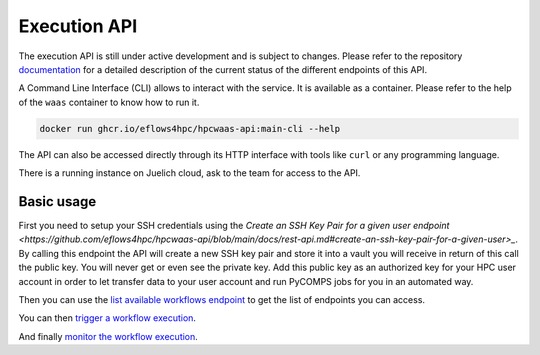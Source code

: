 Execution API
=============

The execution API is still under active development and is subject to changes.
Please refer to the repository documentation_ for a detailed description of the current status of the different
endpoints of this API.

A Command Line Interface (CLI) allows to interact with the service. It is available as a container.
Please refer to the help of the ``waas`` container to know how to run it.

.. code:: bash

    docker run ghcr.io/eflows4hpc/hpcwaas-api:main-cli --help

The API can also be accessed directly through its HTTP interface with tools like ``curl`` or any programming language.

There is a running instance on Juelich cloud, ask to the team for access to the API.

Basic usage
-----------

First you need to setup your SSH credentials using the `Create an SSH Key Pair for a given user endpoint <https://github.com/eflows4hpc/hpcwaas-api/blob/main/docs/rest-api.md#create-an-ssh-key-pair-for-a-given-user>_`.
By calling this endpoint the API will create a new SSH key pair and store it into a vault you will receive in return of this call
the public key. You will never get or even see the private key.
Add this public key as an authorized key for your HPC user account in order to let transfer data to your user account and run
PyCOMPS jobs for you in an automated way.

Then you can use the `list available workflows endpoint <https://github.com/eflows4hpc/hpcwaas-api/blob/main/docs/rest-api.md#list-available-workflows>`_
to get the list of endpoints you can access.

You can then `trigger a workflow execution <https://github.com/eflows4hpc/hpcwaas-api/blob/main/docs/rest-api.md#trigger-a-workflow-execution>`_.

And finally `monitor the workflow execution <https://github.com/eflows4hpc/hpcwaas-api/blob/main/docs/rest-api.md#monitor-a-workflow-execution>`_.

.. _documentation: https://github.com/eflows4hpc/hpcwaas-api/blob/main/docs/rest-api.md
